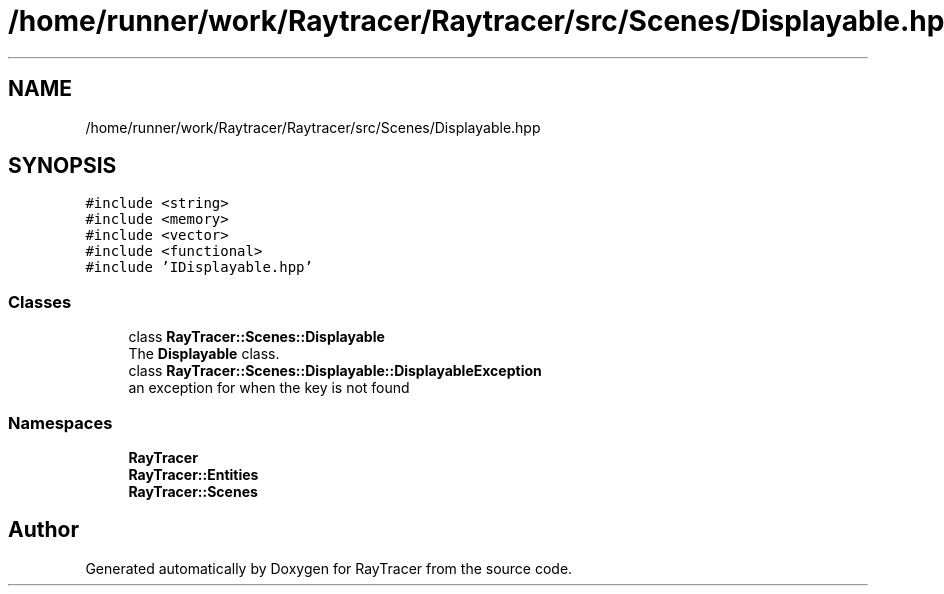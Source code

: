 .TH "/home/runner/work/Raytracer/Raytracer/src/Scenes/Displayable.hpp" 1 "Sun May 14 2023" "RayTracer" \" -*- nroff -*-
.ad l
.nh
.SH NAME
/home/runner/work/Raytracer/Raytracer/src/Scenes/Displayable.hpp
.SH SYNOPSIS
.br
.PP
\fC#include <string>\fP
.br
\fC#include <memory>\fP
.br
\fC#include <vector>\fP
.br
\fC#include <functional>\fP
.br
\fC#include 'IDisplayable\&.hpp'\fP
.br

.SS "Classes"

.in +1c
.ti -1c
.RI "class \fBRayTracer::Scenes::Displayable\fP"
.br
.RI "The \fBDisplayable\fP class\&. "
.ti -1c
.RI "class \fBRayTracer::Scenes::Displayable::DisplayableException\fP"
.br
.RI "an exception for when the key is not found "
.in -1c
.SS "Namespaces"

.in +1c
.ti -1c
.RI " \fBRayTracer\fP"
.br
.ti -1c
.RI " \fBRayTracer::Entities\fP"
.br
.ti -1c
.RI " \fBRayTracer::Scenes\fP"
.br
.in -1c
.SH "Author"
.PP 
Generated automatically by Doxygen for RayTracer from the source code\&.
